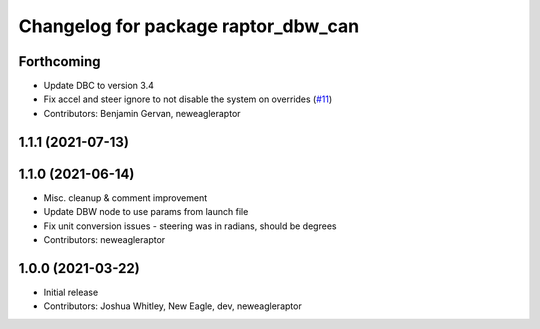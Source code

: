 ^^^^^^^^^^^^^^^^^^^^^^^^^^^^^^^^^^^^
Changelog for package raptor_dbw_can
^^^^^^^^^^^^^^^^^^^^^^^^^^^^^^^^^^^^

Forthcoming
-----------
* Update DBC to version 3.4
* Fix accel and steer ignore to not disable the system on overrides (`#11 <https://github.com/NewEagleRaptor/raptor-dbw-ros2/issues/11>`_)
* Contributors: Benjamin Gervan, neweagleraptor

1.1.1 (2021-07-13)
------------------

1.1.0 (2021-06-14)
------------------
* Misc. cleanup & comment improvement
* Update DBW node to use params from launch file
* Fix unit conversion issues - steering was in radians, should be degrees
* Contributors: neweagleraptor

1.0.0 (2021-03-22)
------------------
* Initial release
* Contributors: Joshua Whitley, New Eagle, dev, neweagleraptor
